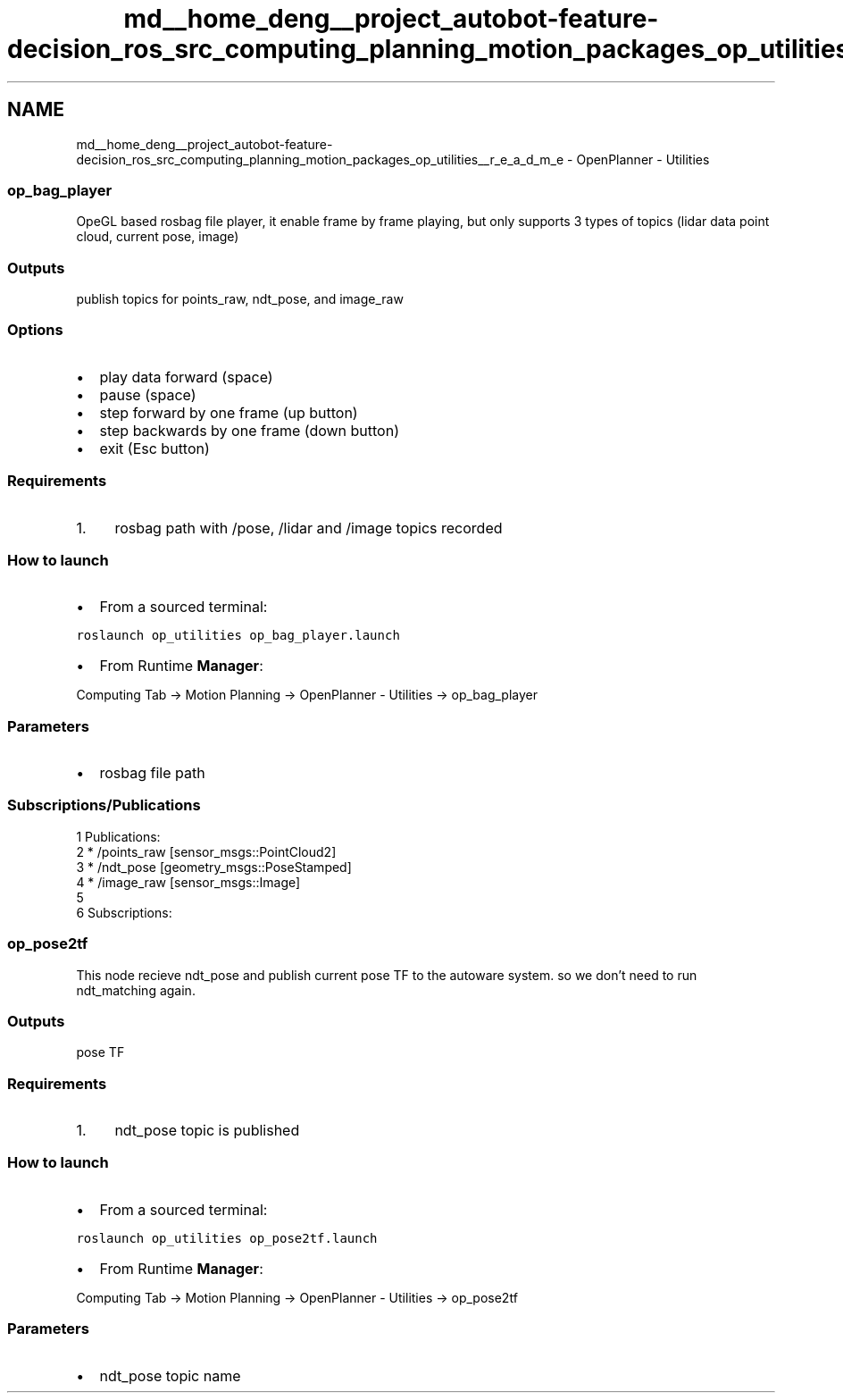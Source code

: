 .TH "md__home_deng__project_autobot-feature-decision_ros_src_computing_planning_motion_packages_op_utilities__r_e_a_d_m_e" 3 "Fri May 22 2020" "Autoware_Doxygen" \" -*- nroff -*-
.ad l
.nh
.SH NAME
md__home_deng__project_autobot-feature-decision_ros_src_computing_planning_motion_packages_op_utilities__r_e_a_d_m_e \- OpenPlanner - Utilities 

.SS "op_bag_player"
.PP
OpeGL based rosbag file player, it enable frame by frame playing, but only supports 3 types of topics (lidar data point cloud, current pose, image)
.PP
.SS "Outputs"
.PP
publish topics for points_raw, ndt_pose, and image_raw
.PP
.SS "Options"
.PP
.IP "\(bu" 2
play data forward (space)
.IP "\(bu" 2
pause (space)
.IP "\(bu" 2
step forward by one frame (up button)
.IP "\(bu" 2
step backwards by one frame (down button)
.IP "\(bu" 2
exit (Esc button)
.PP
.PP
.SS "Requirements"
.PP
.IP "1." 4
rosbag path with /pose, /lidar and /image topics recorded
.PP
.PP
.SS "How to launch"
.PP
.IP "\(bu" 2
From a sourced terminal:
.PP
.PP
\fCroslaunch op_utilities op_bag_player\&.launch\fP
.PP
.IP "\(bu" 2
From Runtime \fBManager\fP:
.PP
.PP
Computing Tab -> Motion Planning -> OpenPlanner - Utilities -> op_bag_player
.PP
.SS "\fBParameters\fP"
.PP
.IP "\(bu" 2
rosbag file path
.PP
.PP
.SS "Subscriptions/Publications"
.PP
.PP
.nf
1 Publications: 
2  * /points_raw [sensor_msgs::PointCloud2]
3  * /ndt_pose [geometry_msgs::PoseStamped]
4  * /image_raw [sensor_msgs::Image]
5 
6 Subscriptions: 
.fi
.PP
.PP
.SS "op_pose2tf"
.PP
This node recieve ndt_pose and publish current pose TF to the autoware system\&. so we don't need to run ndt_matching again\&.
.PP
.SS "Outputs"
.PP
pose TF
.PP
.SS "Requirements"
.PP
.IP "1." 4
ndt_pose topic is published
.PP
.PP
.SS "How to launch"
.PP
.IP "\(bu" 2
From a sourced terminal:
.PP
.PP
\fCroslaunch op_utilities op_pose2tf\&.launch\fP
.PP
.IP "\(bu" 2
From Runtime \fBManager\fP:
.PP
.PP
Computing Tab -> Motion Planning -> OpenPlanner - Utilities -> op_pose2tf
.PP
.SS "\fBParameters\fP"
.PP
.IP "\(bu" 2
ndt_pose topic name 
.PP

